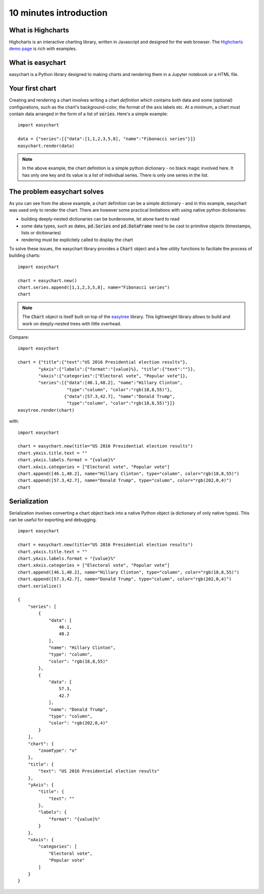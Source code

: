 10 minutes introduction
=========================================

What is Highcharts
-----------------------------------------
Highcharts is an interactive charting library, written in Javascript and designed for the web browser. The `Highcharts demo page <https://www.highcharts.com/demo/>`_ is rich with examples. 

What is easychart
-----------------------------------------
easychart is a Python library designed to making charts and rendering them in a Jupyter notebook or a HTML file.

Your first chart
-----------------------------------------
Creating and rendering a chart involves writing a chart *definition* which contains both data and some (optional) configurations, such as the chart's background-color, the format of the axis labels etc. At a minimum, a chart must contain data arranged in the form of a list of :code:`series`. Here's a simple example: 
::

    import easychart

    data = {"series":[{"data":[1,1,2,3,5,8], "name":"Fibonacci series"}]}
    easychart.render(data)

.. raw:: html 

    <div class="chart-container" data-filename="../../_static/charts/chart-8.json?v=1">loading...</div>

.. note::
    In the above example, the chart definition is a simple python dictionary - no black magic involved here. It has only one key and its value is a list of individual series. There is only one series in the list.

The problem easychart solves
-----------------------------------------
As you can see from the above example, a chart definition can be a simple dictionary - and in this example, easychart was used only to render the chart. There are however some practical limitations with using native python dictionaries: 

- building deeply-nested dictionaries can be burdensome, let alone hard to read
- some data types, such as dates, :code:`pd.Series` and :code:`pd.DataFrame` need to be cast to primitive objects (timestamps, lists or dictionaries)
- rendering must be explicitely called to display the chart

To solve these issues, the easychart library provides a :code:`Chart` object and a few utility functions to faciliate the process of building charts: 
::

    import easychart

    chart = easychart.new()
    chart.series.append([1,1,2,3,5,8], name="Fibonacci series")
    chart

.. note::
    The :code:`Chart` object is itself built on top of the `easytree <https://easytree.readthedocs.io/en/latest/>`_ library. This lightweight library allows to build and work on deeply-nested trees with little overhead. 

Compare: 
:: 

    import easychart

    chart = {"title":{"text":"US 2016 Presidential election results"}, 
            "yAxis":{"labels":{"format":"{value}%}, "title":{"text":""}},
            "xAxis":{"categories":["Electoral vote", "Popular vote"]},
            "series":[{"data":[46.1,48.2], "name":"Hillary Clinton", 
                       "type":"column", "color":"rgb(18,8,55)"},
                      {"data":[57.3,42.7], "name":"Donald Trump",
                       "type":"column", "color":"rgb(18,8,55)"}]}
    easytree.render(chart)

with:
::

    import easychart 

    chart = easychart.new(title="US 2016 Presidential election results")
    chart.yAxis.title.text = ""
    chart.yAxis.labels.format = "{value}%"
    chart.xAxis.categories = ["Electoral vote", "Popular vote"]
    chart.append([46.1,48.2], name="Hillary Clinton", type="column", color="rgb(18,8,55)")
    chart.append([57.3,42.7], name="Donald Trump", type="column", color="rgb(202,0,4)")
    chart

.. raw:: html 

    <div class="chart-container" data-filename="../../_static/charts/chart-9.json?v=1">loading...</div>

Serialization
-----------------------------------------
Serialization involves converting a chart object back into a native Python object (a dictionary of only native types). This can be useful for exporting and debugging. 
::

    import easychart 

    chart = easychart.new(title="US 2016 Presidential election results")
    chart.yAxis.title.text = ""
    chart.yAxis.labels.format = "{value}%"
    chart.xAxis.categories = ["Electoral vote", "Popular vote"]
    chart.append([46.1,48.2], name="Hillary Clinton", type="column", color="rgb(18,8,55)")
    chart.append([57.3,42.7], name="Donald Trump", type="column", color="rgb(202,0,4)")
    chart.serialize()

    {
        "series": [
            {
                "data": [
                    46.1,
                    48.2
                ],
                "name": "Hillary Clinton",
                "type": "column",
                "color": "rgb(18,8,55)"
            },
            {
                "data": [
                    57.3,
                    42.7
                ],
                "name": "Donald Trump",
                "type": "column",
                "color": "rgb(202,0,4)"
            }
        ],
        "chart": {
            "zoomType": "x"
        },
        "title": {
            "text": "US 2016 Presidential election results"
        },
        "yAxis": {
            "title": {
                "text": ""
            },
            "labels": {
                "format": "{value}%"
            }
        },
        "xAxis": {
            "categories": [
                "Electoral vote",
                "Popular vote"
            ]
        }
    }